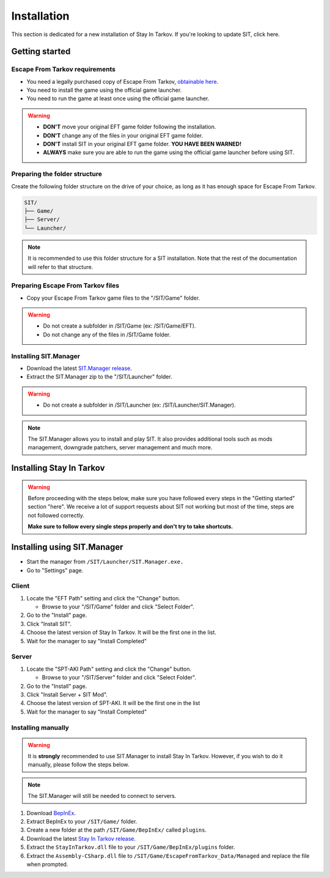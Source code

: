 .. |SIT| replace:: Stay In Tarkov
.. |EFT| replace:: Escape From Tarkov
.. |SITM| replace:: SIT.Manager

Installation
============

.. _install:

This section is dedicated for a new installation of |SIT|. If you're looking to update SIT, click here.

Getting started
---------------

|EFT| requirements
~~~~~~~~~~~~~~~~~~


* You need a legally purchased copy of |EFT|, `obtainable here <https://www.escapefromtarkov.com/preorder-page>`_.
* You need to install the game using the official game launcher.
* You need to run the game at least once using the official game launcher.

.. warning::
   * **DON'T** move your original EFT game folder following the installation.
   * **DON'T** change any of the files in your original EFT game folder.
   * **DON'T** install SIT in your original EFT game folder. **YOU HAVE BEEN WARNED!**
   * **ALWAYS** make sure you are able to run the game using the official game launcher before using SIT.

Preparing the folder structure
~~~~~~~~~~~~~~~~~~~~~~~~~~~~~~

Create the following folder structure on the drive of your choice, as long as it has enough space for |EFT|.

.. code-block:: none
   
   SIT/
   ├── Game/
   ├── Server/
   └── Launcher/

.. note::
   It is recommended to use this folder structure for a SIT installation. Note that the rest of the documentation will refer to 
   that structure.


Preparing |EFT| files
~~~~~~~~~~~~~~~~~~~~~

* Copy your |EFT| game files to the "/SIT/Game" folder.

.. warning::
   * Do not create a subfolder in /SIT/Game (ex: /SIT/Game/EFT).
   * Do not change any of the files in /SIT/Game folder.


Installing |SITM|
~~~~~~~~~~~~~~~~~

* Download the latest `SIT.Manager release <https://github.com/stayintarkov/SIT.Manager.Avalonia/releases/latest>`_.
* Extract the |SITM| zip to the "/SIT/Launcher" folder. 

.. warning::
   * Do not create a subfolder in /SIT/Launcher (ex: /SIT/Launcher/|SITM|).

.. note::
   The |SITM| allows you to install and play SIT. It also provides additional tools such as mods management, downgrade patchers, 
   server management and much more.

Installing |SIT|
----------------

.. warning:: 
   Before proceeding with the steps below, make sure you have followed every steps in the "Getting started" section "here". We receive
   a lot of support requests about SIT not working but most of the time, steps are not followed correctly.

   **Make sure to follow every single steps properly and don't try to take shortcuts.**

Installing using |SITM|
-----------------------

* Start the manager from ``/SIT/Launcher/SIT.Manager.exe.``
* Go to "Settings" page.

Client
~~~~~~

#. Locate the "EFT Path" setting and click the "Change" button.

   * Browse to your "/SIT/Game" folder and click "Select Folder".

#. Go to the "Install" page.
#. Click "Install SIT".
#. Choose the latest version of |SIT|. It will be the first one in the list.
#. Wait for the manager to say "Install Completed"

Server
~~~~~~

#. Locate the "SPT-AKI Path" setting and click the "Change" button.

   * Browse to your "/SIT/Server" folder and click "Select Folder".

#. Go to the "Install" page.
#. Click "Install Server + SIT Mod".
#. Choose the latest version of SPT-AKI. It will be the first one in the list
#. Wait for the manager to say "Install Completed"

Installing manually
~~~~~~~~~~~~~~~~~~~

.. warning::
   It is **strongly** recommended to use |SITM| to install |SIT|. However, if you wish to do it manually, please follow the steps below.

.. note::
   The |SITM| will still be needed to connect to servers.

#. Download `BepInEx <https://github.com/BepInEx/BepInEx/releases/download/v5.4.22/BepInEx_x64_5.4.22.0.zip>`_.
#. Extract BepInEx to your ``/SIT/Game/`` folder.
#. Create a new folder at the path ``/SIT/Game/BepInEx/`` called ``plugins``.
#. Download the latest `Stay In Tarkov release <https://github.com/stayintarkov/StayInTarkov.Client/releases/latest>`_.
#. Extract the ``StayInTarkov.dll`` file to your ``/SIT/Game/BepInEx/plugins`` folder.
#. Extract the ``Assembly-CSharp.dll`` file to ``/SIT/Game/EscapeFromTarkov_Data/Managed`` and replace the file when prompted.